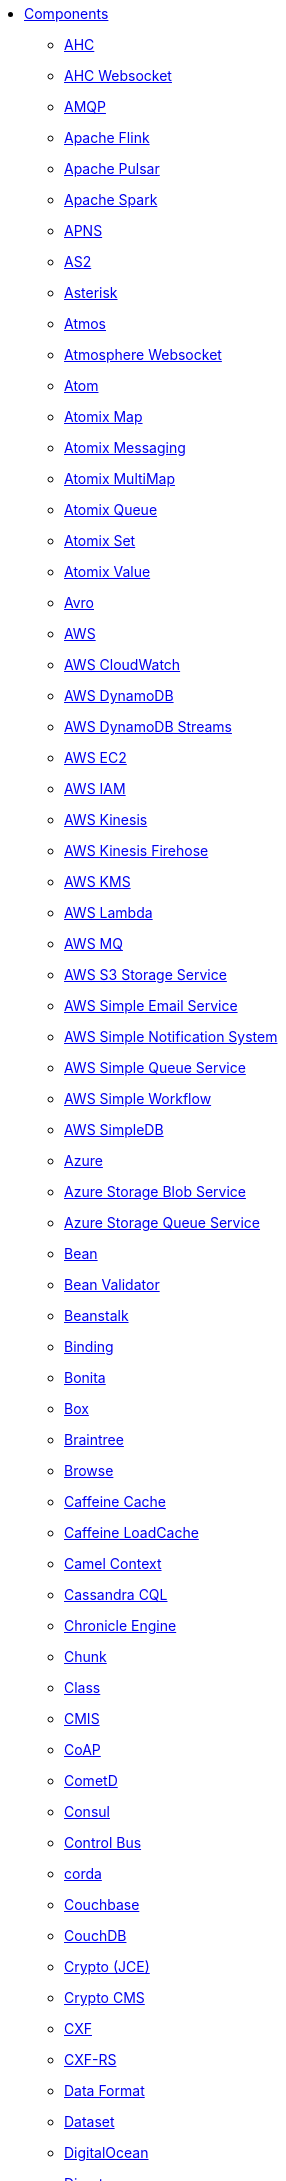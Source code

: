 // this file is auto generated and changes to it will be overwritten
// make edits in docs/*nav.adoc.template files instead

* xref:ROOT:index.adoc[Components]
** xref:ahc-component.adoc[AHC]
** xref:ahc-ws-component.adoc[AHC Websocket]
** xref:amqp-component.adoc[AMQP]
** xref:flink-component.adoc[Apache Flink]
** xref:pulsar-component.adoc[Apache Pulsar]
** xref:spark-component.adoc[Apache Spark]
** xref:apns-component.adoc[APNS]
** xref:as2-component.adoc[AS2]
** xref:asterisk-component.adoc[Asterisk]
** xref:atmos-component.adoc[Atmos]
** xref:atmosphere-websocket-component.adoc[Atmosphere Websocket]
** xref:atom-component.adoc[Atom]
** xref:atomix-map-component.adoc[Atomix Map]
** xref:atomix-messaging-component.adoc[Atomix Messaging]
** xref:atomix-multimap-component.adoc[Atomix MultiMap]
** xref:atomix-queue-component.adoc[Atomix Queue]
** xref:atomix-set-component.adoc[Atomix Set]
** xref:atomix-value-component.adoc[Atomix Value]
** xref:avro-component.adoc[Avro]
** xref:aws-summary.adoc[AWS]
** xref:aws-cw-component.adoc[AWS CloudWatch]
** xref:aws-ddb-component.adoc[AWS DynamoDB]
** xref:aws-ddbstream-component.adoc[AWS DynamoDB Streams]
** xref:aws-ec2-component.adoc[AWS EC2]
** xref:aws-iam-component.adoc[AWS IAM]
** xref:aws-kinesis-component.adoc[AWS Kinesis]
** xref:aws-kinesis-firehose-component.adoc[AWS Kinesis Firehose]
** xref:aws-kms-component.adoc[AWS KMS]
** xref:aws-lambda-component.adoc[AWS Lambda]
** xref:aws-mq-component.adoc[AWS MQ]
** xref:aws-s3-component.adoc[AWS S3 Storage Service]
** xref:aws-ses-component.adoc[AWS Simple Email Service]
** xref:aws-sns-component.adoc[AWS Simple Notification System]
** xref:aws-sqs-component.adoc[AWS Simple Queue Service]
** xref:aws-swf-component.adoc[AWS Simple Workflow]
** xref:aws-sdb-component.adoc[AWS SimpleDB]
** xref:azure-summary.adoc[Azure]
** xref:azure-blob-component.adoc[Azure Storage Blob Service]
** xref:azure-queue-component.adoc[Azure Storage Queue Service]
** xref:bean-component.adoc[Bean]
** xref:bean-validator-component.adoc[Bean Validator]
** xref:beanstalk-component.adoc[Beanstalk]
** xref:binding-component.adoc[Binding]
** xref:bonita-component.adoc[Bonita]
** xref:box-component.adoc[Box]
** xref:braintree-component.adoc[Braintree]
** xref:browse-component.adoc[Browse]
** xref:caffeine-cache-component.adoc[Caffeine Cache]
** xref:caffeine-loadcache-component.adoc[Caffeine LoadCache]
** xref:context-component.adoc[Camel Context]
** xref:cql-component.adoc[Cassandra CQL]
** xref:chronicle-engine-component.adoc[Chronicle Engine]
** xref:chunk-component.adoc[Chunk]
** xref:class-component.adoc[Class]
** xref:cmis-component.adoc[CMIS]
** xref:coap-component.adoc[CoAP]
** xref:cometd-component.adoc[CometD]
** xref:consul-component.adoc[Consul]
** xref:controlbus-component.adoc[Control Bus]
** xref:corda-component.adoc[corda]
** xref:couchbase-component.adoc[Couchbase]
** xref:couchdb-component.adoc[CouchDB]
** xref:crypto-component.adoc[Crypto (JCE)]
** xref:crypto-cms-component.adoc[Crypto CMS]
** xref:cxf-component.adoc[CXF]
** xref:cxfrs-component.adoc[CXF-RS]
** xref:dataformat-component.adoc[Data Format]
** xref:dataset-component.adoc[Dataset]
** xref:digitalocean-component.adoc[DigitalOcean]
** xref:direct-component.adoc[Direct]
** xref:direct-vm-component.adoc[Direct VM]
** xref:disruptor-component.adoc[Disruptor]
** xref:dns-component.adoc[DNS]
** xref:docker-component.adoc[Docker]
** xref:dozer-component.adoc[Dozer]
** xref:drill-component.adoc[Drill]
** xref:dropbox-component.adoc[Dropbox]
** xref:ehcache-component.adoc[Ehcache]
** xref:cache-component.adoc[EHCache]
** xref:ejb-component.adoc[EJB]
** xref:elasticsearch-rest-component.adoc[Elastichsearch Rest]
** xref:elasticsearch-component.adoc[Elasticsearch]
** xref:elasticsearch5-component.adoc[Elasticsearch5]
** xref:elsql-component.adoc[ElSQL]
** xref:etcd-component.adoc[etcd]
** xref:exec-component.adoc[Exec]
** xref:facebook-component.adoc[Facebook]
** xref:fhir-component.adoc[FHIR]
** xref:file-component.adoc[File]
** xref:flatpack-component.adoc[Flatpack]
** xref:fop-component.adoc[FOP]
** xref:freemarker-component.adoc[Freemarker]
** xref:ftp-component.adoc[FTP]
** xref:ftps-component.adoc[FTPS]
** xref:ganglia-component.adoc[Ganglia]
** xref:geocoder-component.adoc[Geocoder]
** xref:git-component.adoc[Git]
** xref:github-component.adoc[GitHub]
** xref:google-bigquery-component.adoc[Google BigQuery]
** xref:google-bigquery-sql-component.adoc[Google BigQuery Standard SQL]
** xref:google-calendar-component.adoc[Google Calendar]
** xref:google-calendar-stream-component.adoc[Google Calendar Stream]
** xref:google-drive-component.adoc[Google Drive]
** xref:google-mail-component.adoc[Google Mail]
** xref:google-mail-stream-component.adoc[Google Mail Stream]
** xref:google-pubsub-component.adoc[Google Pubsub]
** xref:google-sheets-component.adoc[Google Sheets]
** xref:google-sheets-stream-component.adoc[Google Sheets Stream]
** xref:gora-component.adoc[Gora]
** xref:grape-component.adoc[Grape]
** xref:grpc-component.adoc[gRPC]
** xref:guava-eventbus-component.adoc[Guava EventBus]
** xref:hazelcast-summary.adoc[Hazelcast]
** xref:hazelcast-atomicvalue-component.adoc[Hazelcast Atomic Number]
** xref:hazelcast-instance-component.adoc[Hazelcast Instance]
** xref:hazelcast-list-component.adoc[Hazelcast List]
** xref:hazelcast-map-component.adoc[Hazelcast Map]
** xref:hazelcast-multimap-component.adoc[Hazelcast Multimap]
** xref:hazelcast-queue-component.adoc[Hazelcast Queue]
** xref:hazelcast-replicatedmap-component.adoc[Hazelcast Replicated Map]
** xref:hazelcast-ringbuffer-component.adoc[Hazelcast Ringbuffer]
** xref:hazelcast-seda-component.adoc[Hazelcast SEDA]
** xref:hazelcast-set-component.adoc[Hazelcast Set]
** xref:hazelcast-topic-component.adoc[Hazelcast Topic]
** xref:hbase-component.adoc[HBase]
** xref:hdfs-component.adoc[HDFS]
** xref:hdfs2-component.adoc[HDFS2]
** xref:hipchat-component.adoc[Hipchat]
** xref:http-component.adoc[HTTP]
** xref:http4-component.adoc[HTTP4]
** xref:ibatis-component.adoc[iBatis]
** xref:iec60870-client-component.adoc[IEC 60870 Client]
** xref:iec60870-server-component.adoc[IEC 60870 Server]
** xref:ignite-summary.adoc[Ignite]
** xref:ignite-cache-component.adoc[Ignite Cache]
** xref:ignite-compute-component.adoc[Ignite Compute]
** xref:ignite-events-component.adoc[Ignite Events]
** xref:ignite-idgen-component.adoc[Ignite ID Generator]
** xref:ignite-messaging-component.adoc[Ignite Messaging]
** xref:ignite-queue-component.adoc[Ignite Queues]
** xref:ignite-set-component.adoc[Ignite Sets]
** xref:infinispan-component.adoc[Infinispan]
** xref:influxdb-component.adoc[InfluxDB]
** xref:iota-component.adoc[IOTA]
** xref:ipfs-component.adoc[IPFS]
** xref:irc-component.adoc[IRC]
** xref:ironmq-component.adoc[IronMQ]
** xref:javaspace-component.adoc[JavaSpace]
** xref:websocket-jsr356-component.adoc[Javax Websocket]
** xref:jbpm-component.adoc[JBPM]
** xref:jcache-component.adoc[JCache]
** xref:jclouds-component.adoc[JClouds]
** xref:jcr-component.adoc[JCR]
** xref:jdbc-component.adoc[JDBC]
** xref:jetty-component.adoc[Jetty 9]
** xref:websocket-component.adoc[Jetty Websocket]
** xref:jgroups-component.adoc[JGroups]
** xref:jgroups-raft-component.adoc[JGroups raft]
** xref:jing-component.adoc[Jing]
** xref:jira-component.adoc[JIRA]
** xref:jms-component.adoc[JMS]
** xref:jmx-component.adoc[JMX]
** xref:jolt-component.adoc[JOLT]
** xref:jpa-component.adoc[JPA]
** xref:json-validator-component.adoc[JSON Schema Validator]
** xref:jt400-component.adoc[JT400]
** xref:kafka-component.adoc[Kafka]
** xref:kestrel-component.adoc[Kestrel]
** xref:krati-component.adoc[Krati]
** xref:kubernetes-component.adoc[Kubernetes]
** xref:kubernetes-summary.adoc[Kubernetes]
** xref:kubernetes-config-maps-component.adoc[Kubernetes ConfigMap]
** xref:kubernetes-deployments-component.adoc[Kubernetes Deployments]
** xref:kubernetes-hpa-component.adoc[Kubernetes HPA]
** xref:kubernetes-job-component.adoc[Kubernetes Job]
** xref:kubernetes-namespaces-component.adoc[Kubernetes Namespaces]
** xref:kubernetes-nodes-component.adoc[Kubernetes Nodes]
** xref:kubernetes-persistent-volumes-component.adoc[Kubernetes Persistent Volume]
** xref:kubernetes-persistent-volumes-claims-component.adoc[Kubernetes Persistent Volume Claim]
** xref:kubernetes-pods-component.adoc[Kubernetes Pods]
** xref:kubernetes-replication-controllers-component.adoc[Kubernetes Replication Controller]
** xref:kubernetes-resources-quota-component.adoc[Kubernetes Resources Quota]
** xref:kubernetes-secrets-component.adoc[Kubernetes Secrets]
** xref:kubernetes-service-accounts-component.adoc[Kubernetes Service Account]
** xref:kubernetes-services-component.adoc[Kubernetes Services]
** xref:language-component.adoc[Language]
** xref:ldap-component.adoc[LDAP]
** xref:ldif-component.adoc[LDIF]
** xref:linkedin-component.adoc[Linkedin]
** xref:log-component.adoc[Log]
** xref:lucene-component.adoc[Lucene]
** xref:lumberjack-component.adoc[Lumberjack]
** xref:mail-component.adoc[Mail]
** xref:master-component.adoc[Master]
** xref:metrics-component.adoc[Metrics]
** xref:micrometer-component.adoc[Micrometer]
** xref:mina-component.adoc[Mina]
** xref:mina2-component.adoc[Mina2]
** xref:mllp-component.adoc[MLLP]
** xref:mock-component.adoc[Mock]
** xref:mongodb-component.adoc[MongoDB]
** xref:mongodb3-component.adoc[MongoDB 3]
** xref:mongodb-gridfs-component.adoc[MongoDB GridFS]
** xref:mqtt-component.adoc[MQTT]
** xref:msv-component.adoc[MSV]
** xref:mustache-component.adoc[Mustache]
** xref:mvel-component.adoc[MVEL]
** xref:mybatis-component.adoc[MyBatis]
** xref:mybatis-bean-component.adoc[MyBatis Bean]
** xref:nagios-component.adoc[Nagios]
** xref:nats-component.adoc[Nats]
** xref:netty-component.adoc[Netty]
** xref:netty-http-component.adoc[Netty HTTP]
** xref:netty4-component.adoc[Netty4]
** xref:netty4-http-component.adoc[Netty4 HTTP]
** xref:nsq-component.adoc[NSQ]
** xref:olingo2-component.adoc[Olingo2]
** xref:olingo4-component.adoc[Olingo4]
** xref:milo-client-component.adoc[OPC UA Client]
** xref:milo-server-component.adoc[OPC UA Server]
** xref:openshift-component.adoc[OpenShift]
** xref:openshift-build-configs-component.adoc[Openshift Build Config]
** xref:openshift-builds-component.adoc[Openshift Builds]
** xref:openstack-summary.adoc[Openstack]
** xref:openstack-cinder-component.adoc[OpenStack Cinder]
** xref:openstack-glance-component.adoc[OpenStack Glance]
** xref:openstack-keystone-component.adoc[OpenStack Keystone]
** xref:openstack-neutron-component.adoc[OpenStack Neutron]
** xref:openstack-nova-component.adoc[OpenStack Nova]
** xref:openstack-swift-component.adoc[OpenStack Swift]
** xref:optaplanner-component.adoc[OptaPlanner]
** xref:eventadmin-component.adoc[OSGi EventAdmin]
** xref:paxlogging-component.adoc[OSGi PAX Logging]
** xref:paho-component.adoc[Paho]
** xref:pdf-component.adoc[PDF]
** xref:pgevent-component.adoc[PostgresSQL Event]
** xref:lpr-component.adoc[Printer]
** xref:properties-component.adoc[Properties]
** xref:pubnub-component.adoc[PubNub]
** xref:quartz-component.adoc[Quartz]
** xref:quartz2-component.adoc[Quartz2]
** xref:quickfix-component.adoc[QuickFix]
** xref:rabbitmq-component.adoc[RabbitMQ]
** xref:reactive-streams-component.adoc[Reactive Streams]
** xref:reactor-component.adoc[Reactor Component]
** xref:ref-component.adoc[Ref]
** xref:rest-component.adoc[REST]
** xref:rest-api-component.adoc[REST API]
** xref:rest-swagger-component.adoc[REST Swagger]
** xref:restlet-component.adoc[Restlet]
** xref:rmi-component.adoc[RMI]
** xref:routebox-component.adoc[RouteBox]
** xref:rss-component.adoc[RSS]
** xref:saga-component.adoc[Saga]
** xref:salesforce-component.adoc[Salesforce]
** xref:sap-netweaver-component.adoc[SAP NetWeaver]
** xref:scheduler-component.adoc[Scheduler]
** xref:schematron-component.adoc[Schematron]
** xref:scp-component.adoc[SCP]
** xref:seda-component.adoc[SEDA]
** xref:service-component.adoc[Service]
** xref:servicenow-component.adoc[ServiceNow]
** xref:servlet-component.adoc[Servlet]
** xref:sftp-component.adoc[SFTP]
** xref:sjms-component.adoc[Simple JMS]
** xref:sjms-batch-component.adoc[Simple JMS Batch]
** xref:sjms2-component.adoc[Simple JMS2]
** xref:sip-component.adoc[SIP]
** xref:slack-component.adoc[Slack]
** xref:smpp-component.adoc[SMPP]
** xref:snmp-component.adoc[SNMP]
** xref:solr-component.adoc[Solr]
** xref:spark-rest-component.adoc[Spark Rest]
** xref:splunk-component.adoc[Splunk]
** xref:spring-summary.adoc[Spring]
** xref:spring-batch-component.adoc[Spring Batch]
** xref:spring-event-component.adoc[Spring Event]
** xref:spring-integration-component.adoc[Spring Integration]
** xref:spring-ldap-component.adoc[Spring LDAP]
** xref:spring-redis-component.adoc[Spring Redis]
** xref:spring-ws-component.adoc[Spring WebService]
** xref:sql-component.adoc[SQL]
** xref:sql-stored-component.adoc[SQL Stored Procedure]
** xref:ssh-component.adoc[SSH]
** xref:stax-component.adoc[StAX]
** xref:stomp-component.adoc[Stomp]
** xref:stream-component.adoc[Stream]
** xref:string-template-component.adoc[String Template]
** xref:stub-component.adoc[Stub]
** xref:telegram-component.adoc[Telegram]
** xref:test-component.adoc[Test]
** xref:thrift-component.adoc[Thrift]
** xref:tika-component.adoc[Tika]
** xref:timer-component.adoc[Timer]
** xref:twilio-component.adoc[Twilio]
** xref:twitter-component.adoc[Twitter]
** xref:twitter-summary.adoc[Twitter]
** xref:twitter-directmessage-component.adoc[Twitter Direct Message]
** xref:twitter-search-component.adoc[Twitter Search]
** xref:twitter-streaming-component.adoc[Twitter Streaming]
** xref:twitter-timeline-component.adoc[Twitter Timeline]
** xref:undertow-component.adoc[Undertow]
** xref:validator-component.adoc[Validator]
** xref:velocity-component.adoc[Velocity]
** xref:vertx-component.adoc[Vert.x]
** xref:vm-component.adoc[VM]
** xref:weather-component.adoc[Weather]
** xref:web3j-component.adoc[Web3j Ethereum Blockchain]
** xref:wordpress-component.adoc[Wordpress]
** xref:xchange-component.adoc[XChange]
** xref:xmlrpc-component.adoc[XML RPC]
** xref:xmlsecurity-component.adoc[XML Security]
** xref:xmpp-component.adoc[XMPP]
** xref:xquery-component.adoc[XQuery]
** xref:xslt-component.adoc[XSLT]
** xref:yammer-component.adoc[Yammer]
** xref:zendesk-component.adoc[Zendesk]
** xref:zookeeper-component.adoc[ZooKeeper]
** xref:zookeeper-master-component.adoc[ZooKeeper Master]

